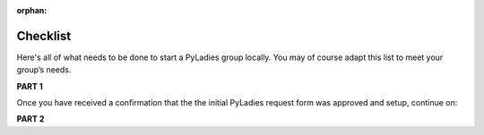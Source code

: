:orphan:

Checklist
=========

Here's all of what needs to be done to start a PyLadies group locally.  You may of course adapt this list to meet your group’s needs.

**PART 1**

.. raw:: html

    <form action="">
    <ul>
        <ol><input type="checkbox" name="coorgs" value="">If you need, find some co-organizers to help with organization and planning.</input></ol>
        <ol><input type="checkbox" name="namespace" value="">Decide the namespace of your group (e.g. <code>portland.pyladies.com</code> or <code>pdx.pyladies.com</code>, same with email addresses).</input></ol>
        <ol><input type="checkbox" name="reqform" value="">Fill out the <a href="https://docs.google.com/forms/d/18GjETzcU1KeqdrOMASeyCCNyl_wvWKpunUauLt6opS8/viewform">initial PyLadies group interest form</a> to get your namespace setup for your group domain and email.</input></ol>
    </ul>
    </form>

Once you have received a confirmation that the the initial PyLadies request form was approved and setup, continue on:

**PART 2**

.. raw:: html

    <form action="">
    <ul>
        <ol><input type="checkbox" name="social" value="">Sign up for Twitter, Facebook, Google+ and/or any social network that would be effective in your location.  We suggest to use your @pyladies.com email.</input></ol>
        <ol><input type="checkbox" name="meetup" value="">Start up a Meetup.com group for your location.  <br><blockquote><b>Tip:</b> Uber-frugal?  Get half-price Meetup fees!  Complete all of the Meetup forms, but stop when you reach the payment page. In 24 hours, you will receive an e-mail from Meetup.com, with a link to complete the payment process at half price. :) </blockquote></input></ol>
        <ol><input type="checkbox" name="reimbursement" value="">File for a reimbursement for Meetup fees to the Python Software Foundation by following <a href="https://www.python.org/psf/grants">their grant process</a>.</input></ol>
        <ol><input type="checkbox" name="heroku" value="">Sign up for a Heroku account (free) if you have not already.</input></ol>
        <ol><input type="checkbox" name="contactform" value="">Fill out the <a href="https://docs.google.com/forms/d/1f1jCD_XOf-06ifZkuSvAdCG9_Me0FnDWNxLQZY-JktU/viewform">PyLadies resource form</a> for contact information, all group information, etc.</input></ol>
        <ol><input type="checkbox" name="globalorgolst" value="">Request to join the <a href="https://groups.google.com/d/forum/pyladies-group-organizers">PyLadies Global Organizers list.</a></input></ol>
        <ol><input type="checkbox" name="eventplanning" value="">At minimum, try to hold one event a month -- this helps keep interest in PyLadies from flagging, and helps people maintain their progress in becoming better developers. You can hold more events with proper support and planning.</input></ol>
        <ol><input type="checkbox" name="prompote" value="">Promote the start of the group via various local channels, including meetup.com, local PUGs, related groups, and universities.</input></ol>
    </ul>
    </form>

.. **TODO**: create and add link for #3
.. **TODO**: add email address, link to grants, a sample email for #6
.. **TODO**: add link for #8
.. **TODO**: add link for #9
